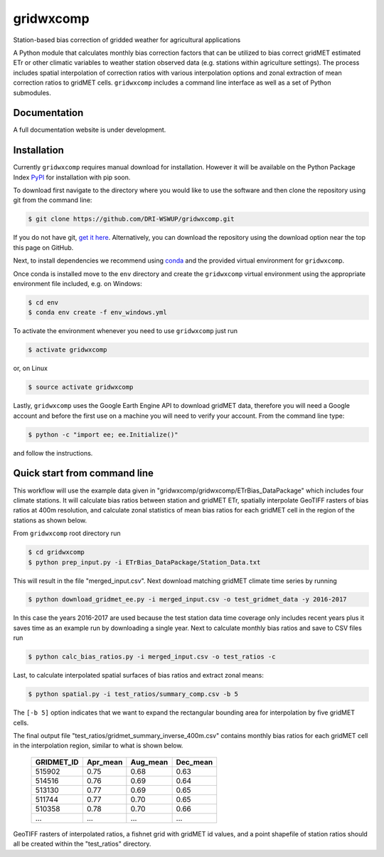 gridwxcomp
==========

Station-based bias correction of gridded weather for agricultural applications

A Python module that calculates monthly bias correction factors that can be utilized to bias correct gridMET estimated ETr or other climatic variables to weather station observed data (e.g. stations within agriculture settings). The process includes spatial interpolation of correction ratios with various interpolation options and zonal extraction of mean correction ratios to gridMET cells. ``gridwxcomp`` includes a command line interface as well as a set of Python submodules.

Documentation
-------------
A full documentation website is under development.

Installation
------------

Currently ``gridwxcomp`` requires manual download for installation. However it will be available on the Python Package Index `PyPI <https://pypi.org/>`_ for installation with pip soon. 

To download first navigate to the directory where you would like to use the software and then clone the repository using git from the command line:

.. code-block:: bash

    $ git clone https://github.com/DRI-WSWUP/gridwxcomp.git


If you do not have git, `get it here <https://git-scm.com/book/en/v2/Getting-Started-Installing-Git>`_. Alternatively, you can download the repository using the download option near the top this page on GitHub.

Next, to install dependencies we recommend using `conda <https://conda.io/projects/conda/en/latest/user-guide/install/index.html>`_ and the provided virtual environment for ``gridwxcomp``. 

Once conda is installed move to the ``env`` directory and create the ``gridwxcomp`` virtual environment using the appropriate environment file included, e.g. on Windows:

.. code-block:: bash

    $ cd env
    $ conda env create -f env_windows.yml

To activate the environment whenever you need to use ``gridwxcomp`` just run

.. code-block:: bash

    $ activate gridwxcomp

or, on Linux

.. code-block:: bash

    $ source activate gridwxcomp

Lastly, ``gridwxcomp`` uses the Google Earth Engine API to download gridMET data, therefore you will need a Google account and before the first use on a machine you will need to verify your account. From the command line type:

.. code-block:: bash

    $ python -c "import ee; ee.Initialize()"

and follow the instructions.

Quick start from command line
-----------------------------

This workflow will use the example data given in "gridwxcomp/gridwxcomp/ETrBias_DataPackage" which includes four climate stations. It will calculate bias ratios between station and gridMET ETr, spatially interpolate GeoTIFF rasters of bias ratios at 400m resolution, and calculate zonal statistics of mean bias ratios for each gridMET cell in the region of the stations as shown below.

.. image:: https://raw.githubusercontent.com/DRI-WSWUP/gridwxcomp/master/docs/source/_static/test_case.png?sanitize=true
   :align: center

From ``gridwxcomp`` root directory run

.. code-block:: bash

    $ cd gridwxcomp
    $ python prep_input.py -i ETrBias_DataPackage/Station_Data.txt  

This will result in the file "merged_input.csv". Next download matching gridMET climate time series by running

.. code-block:: bash

    $ python download_gridmet_ee.py -i merged_input.csv -o test_gridmet_data -y 2016-2017

In this case the years 2016-2017 are used because the test station data time coverage only includes recent years plus it saves time as an example run by downloading a single year. Next to calculate monthly bias ratios and save to CSV files run

.. code-block:: bash

    $ python calc_bias_ratios.py -i merged_input.csv -o test_ratios -c

Last, to calculate interpolated spatial surfaces of bias ratios and extract zonal means:

.. code-block:: bash

    $ python spatial.py -i test_ratios/summary_comp.csv -b 5

The ``[-b 5]`` option indicates that we want to expand the rectangular bounding area for interpolation by five gridMET cells.

The final output file "test_ratios/gridmet_summary_inverse_400m.csv" contains monthly bias ratios for each gridMET cell in the interpolation region, similar to what is shown below. 

    ========== ======== ======== ======== 
    GRIDMET_ID Apr_mean Aug_mean Dec_mean 
    ========== ======== ======== ======== 
    515902     0.75     0.68     0.63     
    514516     0.76     0.69     0.64     
    513130     0.77     0.69     0.65     
    511744     0.77     0.70     0.65     
    510358     0.78     0.70     0.66     
    ...        ...      ...      ...
    ========== ======== ======== ========

GeoTIFF rasters of interpolated ratios, a fishnet grid with gridMET id values, and a point shapefile of station ratios should all be created within the "test_ratios" directory.


